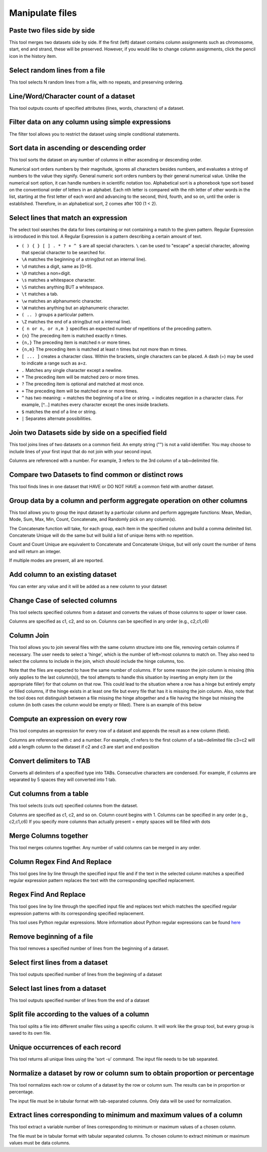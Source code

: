 .. _framework-tools-common-tools-manipulate-file:

================
Manipulate files 
================

.. _framework-tools-common-tools-manipulate-file-paste:

Paste two files side by side
############################

This tool merges two datasets side by side. If the first (left) dataset contains column assignments such as chromosome, start, end and strand, these will be preserved. However, if you would like to change column assignments, click the pencil icon in the history item.

.. _framework-tools-common-tools-manipulate-file-select-random:

Select random lines from a file
###############################

This tool selects N random lines from a file, with no repeats, and preserving ordering.

.. _framework-tools-common-tools-manipulate-file-wc:

Line/Word/Character count of a dataset
######################################

This tool outputs counts of specified attributes (lines, words, characters) of a dataset.

.. _framework-tools-common-tools-manipulate-filter:

Filter data on any column using simple expressions
##################################################

The filter tool allows you to restrict the dataset using simple conditional statements.


.. _framework-tools-common-tools-manipulate-file-sort:

Sort data in ascending or descending order
##########################################

This tool sorts the dataset on any number of columns in either ascending or descending order.

Numerical sort orders numbers by their magnitude, ignores all characters besides numbers, and evaluates a string of numbers to the value they signify.
General numeric sort orders numbers by their general numerical value. Unlike the numerical sort option, it can handle numbers in scientific notation too.
Alphabetical sort is a phonebook type sort based on the conventional order of letters in an alphabet. Each nth letter is compared with the nth letter of other words in the list, starting at the first letter of each word and advancing to the second, third, fourth, and so on, until the order is established. Therefore, in an alphabetical sort, 2 comes after 100 (1 < 2).

.. _framework-tools-common-tools-manipulate-file-select-lines:

Select lines that match an expression
#####################################

The select tool searches the data for lines containing or not containing a match to the given pattern. Regular Expression is introduced in this tool. A Regular Expression is a pattern describing a certain amount of text.

- ``( ) { } [ ] . * ? + ^ $`` are all special characters. ``\`` can be used to "escape" a special character, allowing that special character to be searched for.
- ``\A`` matches the beginning of a string(but not an internal line).
- ``\d`` matches a digit, same as [0=9].
- ``\D`` matches a non=digit.
- ``\s`` matches a whitespace character.
- ``\S`` matches anything BUT a whitespace.
- ``\t`` matches a tab.
- ``\w`` matches an alphanumeric character.
- ``\W`` matches anything but an alphanumeric character.
- ``( .. )`` groups a particular pattern.
- ``\Z`` matches the end of a string(but not a internal line).
- ``{ n or n, or n,m }`` specifies an expected number of repetitions of the preceding pattern.
- ``{n}`` The preceding item is matched exactly n times.
- ``{n,}`` The preceding item is matched n or more times.
- ``{n,m}`` The preceding item is matched at least n times but not more than m times.
- ``[ ... ]`` creates a character class. Within the brackets, single characters can be placed. A dash (=) may be used to indicate a range such as a=z.
- ``.`` Matches any single character except a newline.
- ``*`` The preceding item will be matched zero or more times.
- ``?`` The preceding item is optional and matched at most once.
- ``+`` The preceding item will be matched one or more times.
- ``^`` has two meaning: = matches the beginning of a line or string. = indicates negation in a character class. For example, [^...] matches every character except the ones inside brackets.
- ``$`` matches the end of a line or string.
- ``|`` Separates alternate possibilities.

.. _framework-tools-common-tools-manipulate-file-join:

Join two Datasets side by side on a specified field
###################################################

This tool joins lines of two datasets on a common field. An empty string ("") is not a valid identifier. You may choose to include lines of your first input that do not join with your second input.

Columns are referenced with a number. For example, 3 refers to the 3rd column of a tab=delimited file.

.. _framework-tools-common-tools-manipulate-file-compare:

Compare two Datasets to find common or distinct rows
####################################################

This tool finds lines in one dataset that HAVE or DO NOT HAVE a common field with another dataset.

.. _framework-tools-common-tools-manipulate-file-group:

Group data by a column and perform aggregate operation on other columns
#######################################################################

This tool allows you to group the input dataset by a particular column and perform aggregate functions: Mean, Median, Mode, Sum, Max, Min, Count, Concatenate, and Randomly pick on any column(s).

The Concatenate function will take, for each group, each item in the specified column and build a comma delimited list. Concatenate Unique will do the same but will build a list of unique items with no repetition.

Count and Count Unique are equivalent to Concatenate and Concatenate Unique, but will only count the number of items and will return an integer.

If multiple modes are present, all are reported.

.. _framework-tools-common-tools-manipulate-file-add-column:

Add column to an existing dataset
#################################

You can enter any value and it will be added as a new column to your dataset

.. _framework-tools-common-tools-manipulate-file-change-case:

Change Case of selected columns
###############################

This tool selects specified columns from a dataset and converts the values of those columns to upper or lower case.

Columns are specified as c1, c2, and so on.
Columns can be specified in any order (e.g., c2,c1,c6)

.. _framework-tools-common-tools-manipulate-file-column-join:

Column Join
###########

This tool allows you to join several files with the same column structure into one file, removing certain columns if necessary. The user needs to select a 'hinge', which is the number of left=most columns to match on. They also need to select the columns to include in the join, which should include the hinge columns, too.

Note that the files are expected to have the same number of columns. If for some reason the join column is missing (this only applies to the last column(s)), the tool attempts to handle this situation by inserting an empty item (or the appropriate filler) for that column on that row. This could lead to the situation where a row has a hinge but entirely empty or filled columns, if the hinge exists in at least one file but every file that has it is missing the join column. Also, note that the tool does not distinguish between a file missing the hinge altogether and a file having the hinge but missing the column (in both cases the column would be empty or filled). There is an example of this below

.. _framework-tools-common-tools-manipulate-file-compute:

Compute an expression on every row
##################################

This tool computes an expression for every row of a dataset and appends the result as a new column (field).

Columns are referenced with c and a number. For example, c1 refers to the first column of a tab=delimited file
c3=c2 will add a length column to the dataset if c2 and c3 are start and end position

.. _framework-tools-common-tools-manipulate-file-convert:

Convert delimiters to TAB
#########################

Converts all delimiters of a specified type into TABs. Consecutive characters are condensed. For example, if columns are separated by 5 spaces they will converted into 1 tab.

.. _framework-tools-common-tools-manipulate-file-cut:

Cut columns from a table
########################

This tool selects (cuts out) specified columns from the dataset.

Columns are specified as c1, c2, and so on. Column count begins with 1. 
Columns can be specified in any order (e.g., c2,c1,c6)
If you specify more columns than actually present = empty spaces will be filled with dots

.. _framework-tools-common-tools-manipulate-file-merge:

Merge Columns together
######################

This tool merges columns together. Any number of valid columns can be merged in any order.

.. _framework-tools-common-tools-manipulate-file-column-regex:

Column Regex Find And Replace
#############################

This tool goes line by line through the specified input file and if the text in the selected column matches a specified regular expression pattern replaces the text with the corresponding specified replacement.

.. _framework-tools-common-tools-manipulate-file-regex:

Regex Find And Replace
######################

This tool goes line by line through the specified input file and replaces text which matches the specified regular expression patterns with its corresponding specified replacement.

This tool uses Python regular expressions. More information about Python regular expressions can be found `here <http://docs.python.org/library/re.html>`_

.. _framework-tools-common-tools-manipulate-file-remove-beginning:

Remove beginning of a file
##########################

This tool removes a specified number of lines from the beginning of a dataset.

.. _framework-tools-common-tools-manipulate-file-select-beginning:

Select first lines from a dataset
#################################

This tool outputs specified number of lines from the beginning of a dataset

.. _framework-tools-common-tools-manipulate-file-select-tail:

Select last lines from a dataset
################################

This tool outputs specified number of lines from the end of a dataset

.. _framework-tools-common-tools-manipulate-file-split:

Split file according to the values of a column
##############################################

This tool splits a file into different smaller files using a specific column. It will work like the group tool, but every group is saved to its own file.

.. _framework-tools-common-tools-manipulate-file-unique:

Unique occurrences of each record
#################################

This tool returns all unique lines using the 'sort -u' command. The input file needs to be tab separated. 

.. _framework-tools-common-tools-manipulate-file-normalize:

Normalize a dataset by row or column sum to obtain proportion or percentage
###########################################################################

This tool normalizes each row or column of a dataset by the row or column sum. The results can be in proportion or percentage.

The input file must be in tabular format with tab-separated columns. Only data will be used for normalization.

.. _framework-tools-common-tools-manipulate-file-extract:

Extract lines corresponding to minimum and maximum values of a column
#####################################################################

This tool extract a variable number of lines corresponding to minimum or maximum values of a chosen column.

The file must be in tabular format with tabular separated columns. To chosen column to extract minimum or maximum values must be data columns.

